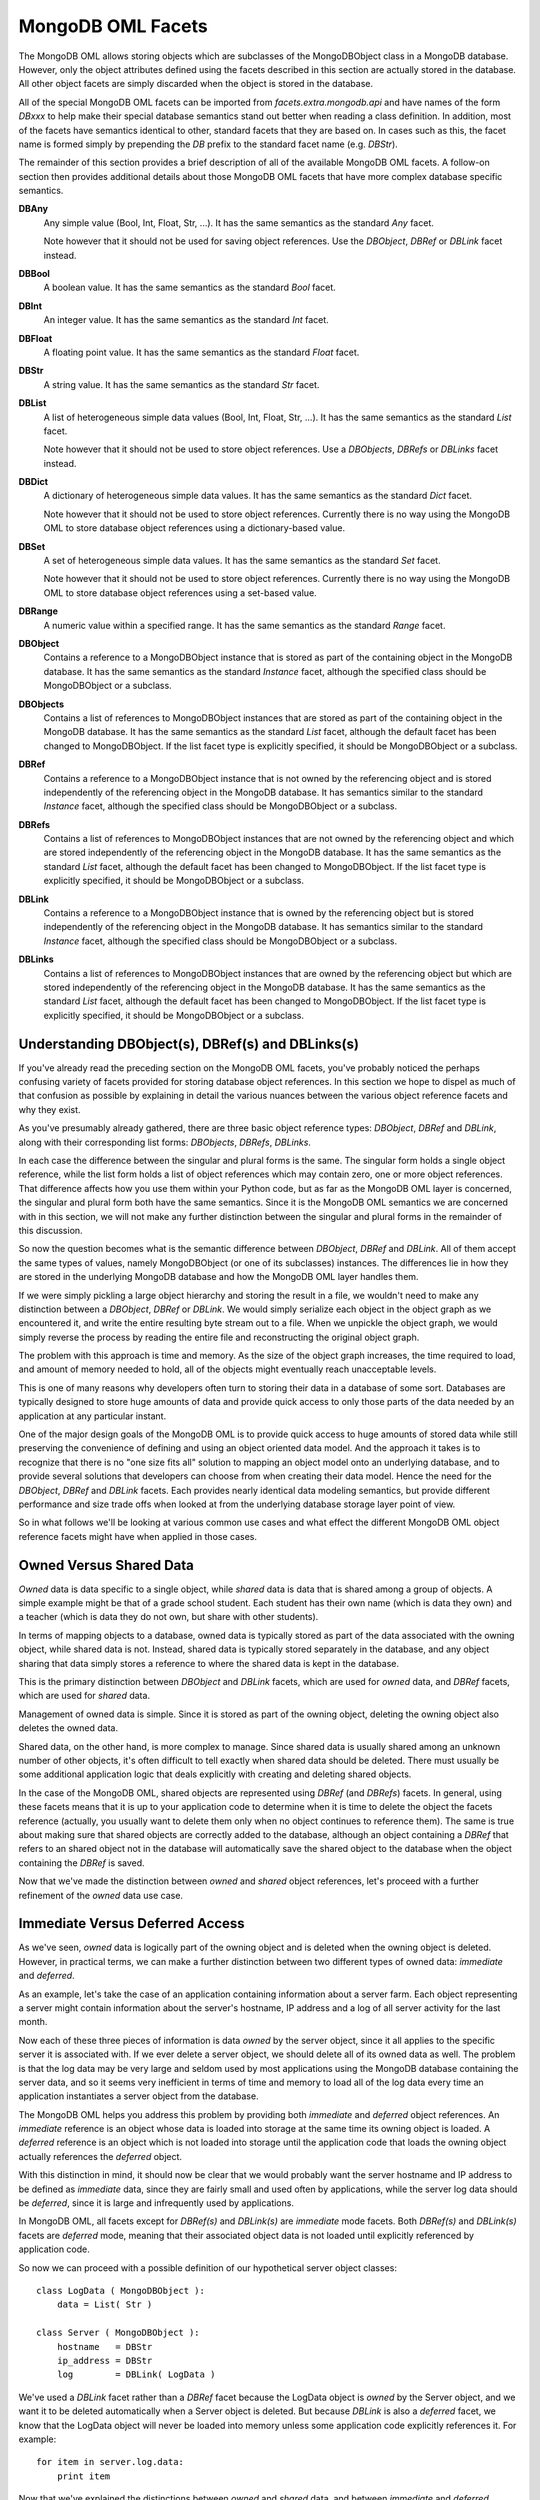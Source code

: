 .. _mongodb_facets:

MongoDB OML Facets
==================

The MongoDB OML allows storing objects which are subclasses of the MongoDBObject
class in a MongoDB database. However, only the object attributes defined using
the facets described in this section are actually stored in the database. All
other object facets are simply discarded when the object is stored in the
database.

All of the special MongoDB OML facets can be imported from
*facets.extra.mongodb.api* and have names of the form *DBxxx* to help make their
special database semantics stand out better when reading a class definition. In
addition, most of the facets have semantics identical to other, standard facets
that they are based on. In cases such as this, the facet name is formed simply
by prepending the *DB* prefix to the standard facet name (e.g. *DBStr*).

The remainder of this section provides a brief description of all of the
available MongoDB OML facets. A follow-on section then provides additional
details about those MongoDB OML facets that have more complex database specific
semantics.

**DBAny**
    Any simple value (Bool, Int, Float, Str, ...). It has the same semantics as
    the standard *Any* facet.
    
    Note however that it should not be used for saving object references. Use
    the *DBObject*, *DBRef* or *DBLink* facet instead.

**DBBool**
    A boolean value. It has the same semantics as the standard *Bool* facet.

**DBInt**
    An integer value. It has the same semantics as the standard *Int* facet.

**DBFloat**
    A floating point value. It has the same semantics as the standard *Float* 
    facet.

**DBStr**
    A string value. It has the same semantics as the standard *Str* facet.

**DBList**
    A list of heterogeneous simple data values (Bool, Int, Float, Str, ...). It
    has the same semantics as the standard *List* facet.
    
    Note however that it should not be used to store object references. Use a
    *DBObjects*, *DBRefs* or *DBLinks* facet instead.

**DBDict**
    A dictionary of heterogeneous simple data values. It has the same semantics
    as the standard *Dict* facet.
    
    Note however that it should not be used to store object references.
    Currently there is no way using the MongoDB OML to store database object
    references using a dictionary-based value.

**DBSet**
    A set of heterogeneous simple data values. It has the same semantics as the
    standard *Set* facet.
    
    Note however that it should not be used to store object references.
    Currently there is no way using the MongoDB OML to store database object
    references using a set-based value.

**DBRange**
    A numeric value within a specified range. It has the same semantics as the
    standard *Range* facet.

**DBObject**
    Contains a reference to a MongoDBObject instance that is stored as part of
    the containing object in the MongoDB database. It has the same semantics as
    the standard *Instance* facet, although the specified class should be 
    MongoDBObject or a subclass.

**DBObjects**
    Contains a list of references to MongoDBObject instances that are stored as
    part of the containing object in the MongoDB database. It has the same 
    semantics as the standard *List* facet, although the default facet has been
    changed to MongoDBObject. If the list facet type is explicitly specified, it 
    should be MongoDBObject or a subclass.

**DBRef**
    Contains a reference to a MongoDBObject instance that is not owned by the
    referencing object and is stored independently of the referencing object in
    the MongoDB database. It has semantics similar to the standard *Instance* 
    facet, although the specified class should be MongoDBObject or a subclass.

**DBRefs**
    Contains a list of references to MongoDBObject instances that are not owned
    by the referencing object and which are stored independently of the
    referencing object in the MongoDB database. It has the same semantics as the
    standard *List* facet, although the default facet has been changed to
    MongoDBObject. If the list facet type is explicitly specified, it should be
    MongoDBObject or a subclass.

**DBLink**
    Contains a reference to a MongoDBObject instance that is owned by the
    referencing object but is stored independently of the referencing object in
    the MongoDB database. It has semantics similar to the standard *Instance* 
    facet, although the specified class should be MongoDBObject or a subclass.

**DBLinks**
    Contains a list of references to MongoDBObject instances that are owned by
    the referencing object but which are stored independently of the referencing
    object in the MongoDB database. It has the same semantics as the standard
    *List* facet, although the default facet has been changed to MongoDBObject.
    If the list facet type is explicitly specified, it should be MongoDBObject
    or a subclass.

.. _understanding:

Understanding DBObject(s), DBRef(s) and DBLinks(s)
--------------------------------------------------

If you've already read the preceding section on the MongoDB OML facets, you've
probably noticed the perhaps confusing variety of facets provided for storing
database object references. In this section we hope to dispel as much of that
confusion as possible by explaining in detail the various nuances between the
various object reference facets and why they exist.

As you've presumably already gathered, there are three basic object reference 
types: *DBObject*, *DBRef* and *DBLink*, along with their corresponding list
forms: *DBObjects*, *DBRefs*, *DBLinks*.

In each case the difference between the singular and plural forms is the same.
The singular form holds a single object reference, while the list form holds a
list of object references which may contain zero, one or more object references.
That difference affects how you use them within your Python code, but as far as
the MongoDB OML layer is concerned, the singular and plural form both have the
same semantics. Since it is the MongoDB OML semantics we are concerned with in
this section, we will not make any further distinction between the singular and
plural forms in the remainder of this discussion.

So now the question becomes what is the semantic difference between *DBObject*,
*DBRef* and *DBLink*. All of them accept the same types of values, namely
MongoDBObject (or one of its subclasses) instances. The differences lie in how
they are stored in the underlying MongoDB database and how the MongoDB OML layer
handles them.

If we were simply pickling a large object hierarchy and storing the result in a
file, we wouldn't need to make any distinction between a *DBObject*, *DBRef* or
*DBLink*. We would simply serialize each object in the object graph as we
encountered it, and write the entire resulting byte stream out to a file. When
we unpickle the object graph, we would simply reverse the process by reading the
entire file and reconstructing the original object graph.

The problem with this approach is time and memory. As the size of the object
graph increases, the time required to load, and amount of memory needed to hold,
all of the objects might eventually reach unacceptable levels.

This is one of many reasons why developers often turn to storing their data in
a database of some sort. Databases are typically designed to store huge amounts
of data and provide quick access to only those parts of the data needed by
an application at any particular instant.

One of the major design goals of the MongoDB OML is to provide quick access to
huge amounts of stored data while still preserving the convenience of defining
and using an object oriented data model. And the approach it takes is to
recognize that there is no "one size fits all" solution to mapping an object
model onto an underlying database, and to provide several solutions that 
developers can choose from when creating their data model. Hence the need for 
the *DBObject*, *DBRef* and *DBLink* facets. Each provides nearly identical
data modeling semantics, but provide different performance and size trade offs 
when looked at from the underlying database storage layer point of view.

So in what follows we'll be looking at various common use cases and what effect
the different MongoDB OML object reference facets might have when applied in
those cases.

Owned Versus Shared Data
------------------------

*Owned* data is data specific to a single object, while *shared* data is data
that is shared among a group of objects. A simple example might be that of a
grade school student. Each student has their own name (which is data they own)
and a teacher (which is data they do not own, but share with other students).

In terms of mapping objects to a database, owned data is typically stored as
part of the data associated with the owning object, while shared data is not.
Instead, shared data is typically stored separately in the database, and any
object sharing that data simply stores a reference to where the shared data
is kept in the database.

This is the primary distinction between *DBObject* and *DBLink* facets, which
are used for *owned* data, and *DBRef* facets, which are used for *shared*
data.

Management of owned data is simple. Since it is stored as part of the owning
object, deleting the owning object also deletes the owned data.

Shared data, on the other hand, is more complex to manage. Since shared data is
usually shared among an unknown number of other objects, it's often difficult to
tell exactly when shared data should be deleted. There must usually be some
additional application logic that deals explicitly with creating and deleting
shared objects.

In the case of the MongoDB OML, shared objects are represented using *DBRef*
(and *DBRefs*) facets. In general, using these facets means that it is up to
your application code to determine when it is time to delete the object the
facets reference (actually, you usually want to delete them only when no object
continues to reference them). The same is true about making sure that shared
objects are correctly added to the database, although an object containing a
*DBRef* that refers to an shared object not in the database will automatically
save the shared object to the database when the object containing the *DBRef*
is saved.

Now that we've made the distinction between *owned* and *shared* object
references, let's proceed with a further refinement of the *owned* data use 
case.

Immediate Versus Deferred Access
--------------------------------

As we've seen, *owned* data is logically part of the owning object and is 
deleted when the owning object is deleted. However, in practical terms, we can
make a further distinction between two different types of owned data: 
*immediate* and *deferred*.

As an example, let's take the case of an application containing information
about a server farm. Each object representing a server might contain information
about the server's hostname, IP address and a log of all server activity for the
last month.

Now each of these three pieces of information is data *owned* by the server
object, since it all applies to the specific server it is associated with. If we
ever delete a server object, we should delete all of its owned data as well. The
problem is that the log data may be very large and seldom used by most
applications using the MongoDB database containing the server data, and so it
seems very inefficient in terms of time and memory to load all of the log data
every time an application instantiates a server object from the database.

The MongoDB OML helps you address this problem by providing both *immediate* and
*deferred* object references. An *immediate* reference is an object whose data
is loaded into storage at the same time its owning object is loaded. A
*deferred* reference is an object which is not loaded into storage until the
application code that loads the owning object actually references the
*deferred* object.

With this distinction in mind, it should now be clear that we would probably
want the server hostname and IP address to be defined as *immediate* data,
since they are fairly small and used often by applications, while the server
log data should be *deferred*, since it is large and infrequently used by
applications.

In MongoDB OML, all facets except for *DBRef(s)* and *DBLink(s)* are *immediate*
mode facets. Both *DBRef(s)* and *DBLink(s)* facets are *deferred* mode, meaning
that their associated object data is not loaded until explicitly referenced by
application code.

So now we can proceed with a possible definition of our hypothetical server
object classes::

    class LogData ( MongoDBObject ):
        data = List( Str )
        
    class Server ( MongoDBObject ):
        hostname   = DBStr
        ip_address = DBStr
        log        = DBLink( LogData )
        
We've used a *DBLink* facet rather than a *DBRef* facet because the LogData
object is *owned* by the Server object, and we want it to be deleted
automatically when a Server object is deleted. But because *DBLink* is also a
*deferred* facet, we know that the LogData object will never be loaded into
memory unless some application code explicitly references it. For example::

    for item in server.log.data:
        print item

Now that we've explained the distinctions between *owned* and *shared* data,
and between *immediate* and *deferred* access, it might be useful to provide a
table showing how these concepts apply to the various MongoDB OML facets:

========= ======= =========
Facet     Data Is Access Is
========= ======= =========
DB...     Owned   Immediate
DBObject  Owned   Immediate
DBObjects Owned   Immediate
DBLink    Owned   Deferred
DBLinks   Owned   Deferred
DBRef     Shared  Deferred
DBRefs    Shared  Deferred
========= ======= =========

where *DB...* refers to the *DBAny*, *DBBool*, *DBInt*, *DBFloat*, *DBStr*,
*DBList*, *DBDict*, *DBSet* and *DBRange* facets.

Finally, let's finish up this section with a couple of additional tips about the
trade-offs in using the various MongoDB OML object reference types:

* The facets of *DBObject(s)* object references can be used in *query strings*
  (e.g. *"employee.first_name == 'Jack'"*, where *first_name* is a facet of the
  *employee DBObject* facet), while the facets of *DBRef(s)* and *DBLink(s)*
  object references cannot. 
  
  The reason for this is that *DBObject(s)* facets store their data directly in
  the owning object's MongoDB database representation, where it can be accessed
  directly by the MongoDB query engine. Both *DBRef(s)* and *DBLink(s)* facets
  only store object reference information in the referencing object's MongoDB
  database representation. The actual object data is stored separately in the
  database and is not directly accessible to the query engine.
  
* Since *DBLink(s)* facets defer the storage and time penalty of loading 
  referenced objects until they are actually used by an application, it might 
  seem like using *DBLink(s)* facets would always be more efficient than using 
  *DBObject(s)* facets. In practice, the actual storage and time efficiency
  probably depends heavily on the size and access patterns of the data involved.
  
  If any of the object data is always accessed by applications, then deferring
  the object load may actually be slower than loading it with the owning object
  since multiple database requests are required to load the separate objects.
  Plus there is the additional database storage overhead required for saving
  the database object reference in the owning object.

